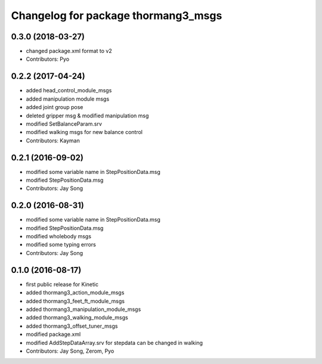 ^^^^^^^^^^^^^^^^^^^^^^^^^^^^^^^^^^^^
Changelog for package thormang3_msgs
^^^^^^^^^^^^^^^^^^^^^^^^^^^^^^^^^^^^

0.3.0 (2018-03-27)
------------------
* changed package.xml format to v2
* Contributors: Pyo

0.2.2 (2017-04-24)
------------------
* added head_control_module_msgs
* added manipulation module msgs
* added joint group pose
* deleted gripper msg & modified manipulation msg
* modified SetBalanceParam.srv
* modified walking msgs for new balance control
* Contributors: Kayman

0.2.1 (2016-09-02)
------------------
* modified some variable name in StepPositionData.msg
* modified StepPositionData.msg
* Contributors: Jay Song

0.2.0 (2016-08-31)
------------------
* modified some variable name in StepPositionData.msg
* modified StepPositionData.msg
* modified wholebody msgs
* modified some typing errors
* Contributors: Jay Song

0.1.0 (2016-08-17)
------------------
* first public release for Kinetic
* added thormang3_action_module_msgs
* added thormang3_feet_ft_module_msgs
* added thormang3_manipulation_module_msgs
* added thormang3_walking_module_msgs
* added thormang3_offset_tuner_msgs
* modified package.xml
* modified AddStepDataArray.srv for stepdata can be changed in walking
* Contributors: Jay Song, Zerom, Pyo
